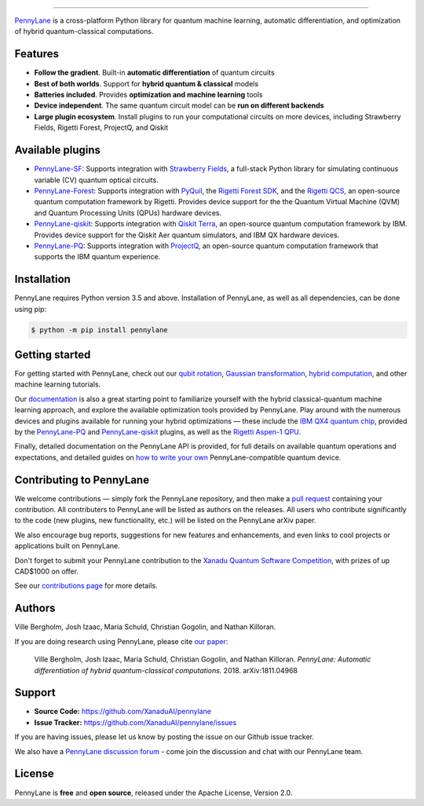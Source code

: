 .. image:: doc/_static/pennylane_thin.png
    :alt: PennyLane

###################################

.. |CI| image:: https://img.shields.io/travis/com/XanaduAI/pennylane/master.svg?style=popout-square
    :alt: Travis
    :target: https://travis-ci.com/XanaduAI/pennylane/

.. |COV| image:: https://img.shields.io/codecov/c/github/xanaduai/pennylane/master.svg?style=popout-square
    :alt: Codecov coverage
    :target: https://codecov.io/gh/XanaduAI/pennylane

.. |PEP| image:: https://img.shields.io/codacy/grade/83940d926ef5444798a46378e528249d.svg?style=popout-square
    :alt: Codacy grade
    :target: https://app.codacy.com/app/XanaduAI/pennylane?utm_source=github.com&utm_medium=referral&utm_content=XanaduAI/pennylane&utm_campaign=badger

.. |DOC| image:: https://img.shields.io/readthedocs/pennylane.svg?style=popout-square
    :alt: Read the Docs
    :target: https://pennylane.readthedocs.io

.. |VERS| image:: https://img.shields.io/pypi/v/PennyLane.svg?style=popout-square
    :alt: PyPI
    :target: https://pypi.org/project/PennyLane

.. |PY| image:: https://img.shields.io/pypi/pyversions/PennyLane.svg?style=popout-square
    :alt: PyPI - Python Version
    :target: https://pypi.org/project/PennyLane

.. |FORUM| image:: https://img.shields.io/discourse/https/discuss.pennylane.ai/posts.svg?style=popout-square
    :alt: Discourse posts
    :target: https://discuss.pennylane.ai
    
.. |LIC| image:: https://img.shields.io/pypi/l/PennyLane.svg?style=popout-square
    :alt: PyPI - License
    :target: https://www.apache.org/licenses/LICENSE-2.0

|CI|  |COV| |PEP| |DOC| |VERS| |PY| |FORUM|

`PennyLane <https://pennylane.readthedocs.io>`_ is a cross-platform Python library for quantum machine learning,
automatic differentiation, and optimization of hybrid quantum-classical computations.



Features
========


.. raw:: html

    <img src="https://i.imgur.com/SqlTUZ1.png" width="300px"  align="right">


- **Follow the gradient**. Built-in **automatic differentiation** of quantum circuits

- **Best of both worlds**. Support for **hybrid quantum & classical** models

- **Batteries included**. Provides **optimization and machine learning** tools

- **Device independent**. The same quantum circuit model can be **run on different backends**

- **Large plugin ecosystem**. Install plugins to run your computational circuits on more devices, including Strawberry Fields, Rigetti Forest, ProjectQ, and Qiskit


Available plugins
=================

* `PennyLane-SF <https://github.com/XanaduAI/pennylane-sf>`_: Supports integration with `Strawberry Fields <https://github.com/XanaduAI/strawberryfields>`__, a full-stack Python library for simulating continuous variable (CV) quantum optical circuits.


* `PennyLane-Forest <https://github.com/rigetti/pennylane-forest>`_: Supports integration with `PyQuil <https://github.com/rigetti/pyquil>`__, the `Rigetti Forest SDK <https://www.rigetti.com/forest>`__, and the `Rigetti QCS <https://www.rigetti.com/qcs>`__, an open-source quantum computation framework by Rigetti. Provides device support for the the Quantum Virtual Machine (QVM) and Quantum Processing Units (QPUs) hardware devices.


* `PennyLane-qiskit <https://github.com/carstenblank/pennylane-qiskit>`_: Supports integration with `Qiskit Terra <https://qiskit.org/terra>`__, an open-source quantum computation framework by IBM. Provides device support for the Qiskit Aer quantum simulators, and IBM QX hardware devices.


* `PennyLane-PQ <https://github.com/XanaduAI/pennylane-pq>`_: Supports integration with `ProjectQ <https://github.com/ProjectQ-Framework/ProjectQ>`__, an open-source quantum computation framework that supports the IBM quantum experience.



Installation
============

PennyLane requires Python version 3.5 and above. Installation of PennyLane, as well as all dependencies, can be done using pip:

.. code-block:: bash

    $ python -m pip install pennylane


Getting started
===============

For getting started with PennyLane, check out our `qubit rotation <https://pennylane.readthedocs.io/en/latest/tutorials/qubit_rotation.html>`_, `Gaussian transformation <https://pennylane.readthedocs.io/en/latest/tutorials/gaussian_transformation.html>`_, `hybrid computation <https://pennylane.readthedocs.io/en/latest/tutorials/hybrid_computation.html>`_, and other machine learning tutorials.

Our `documentation <https://pennylane.readthedocs.io>`_ is also a great starting point to familiarize yourself with the hybrid classical-quantum machine learning approach, and explore the available optimization tools provided by PennyLane. Play around with the numerous devices and plugins available for running your hybrid optimizations — these include the `IBM QX4 quantum chip <https://quantumexperience.ng.bluemix.net/qx/experience>`__, provided by the `PennyLane-PQ <https://github.com/XanaduAI/pennylane-pq>`_ and `PennyLane-qiskit <https://github.com/carstenblank/pennylane-qiskit>`_ plugins, as well as the `Rigetti Aspen-1 QPU <https://www.rigetti.com/qpu>`__.

Finally, detailed documentation on the PennyLane API is provided, for full details on available quantum operations and expectations, and detailed guides on `how to write your own <https://pennylane.readthedocs.io/en/latest/API/overview.html>`_ PennyLane-compatible quantum device.


Contributing to PennyLane
=================================

We welcome contributions — simply fork the PennyLane repository, and then make a
`pull request <https://help.github.com/articles/about-pull-requests/>`_ containing your contribution.  All contributers to PennyLane will be listed as authors on the releases. All users who contribute significantly to the code (new plugins, new functionality, etc.) will be listed on the PennyLane arXiv paper.

We also encourage bug reports, suggestions for new features and enhancements, and even links to cool projects or applications built on PennyLane.

Don't forget to submit your PennyLane contribution to the `Xanadu Quantum Software Competition <https://pennylane.ai/competition>`_, with prizes of up CAD$1000 on offer.

See our `contributions page <https://github.com/XanaduAI/pennylane/blob/master/.github/CONTRIBUTING.md>`_
for more details.


Authors
=======

Ville Bergholm, Josh Izaac, Maria Schuld, Christian Gogolin, and Nathan Killoran.

If you are doing research using PennyLane, please cite `our paper <https://arxiv.org/abs/1811.04968>`_:

    Ville Bergholm, Josh Izaac, Maria Schuld, Christian Gogolin, and Nathan Killoran.
    *PennyLane: Automatic differentiation of hybrid quantum-classical computations.* 2018. arXiv:1811.04968


Support
=======

- **Source Code:** https://github.com/XanaduAI/pennylane
- **Issue Tracker:** https://github.com/XanaduAI/pennylane/issues

If you are having issues, please let us know by posting the issue on our Github issue tracker.

We also have a `PennyLane discussion forum <https://discuss.pennylane.ai>`_ - come join the discussion and chat with our PennyLane team.


License
=======

PennyLane is **free** and **open source**, released under the Apache License, Version 2.0.
